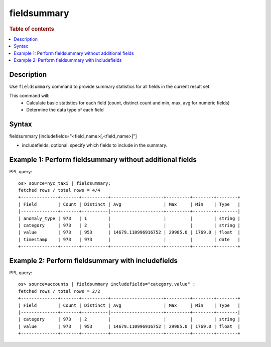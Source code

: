 =============
fieldsummary
=============

.. rubric:: Table of contents

.. contents::
   :local:
   :depth: 2


Description
============
| Use ``fieldsummary`` command to provide summary statistics for all fields in the current result set.

This command will:
 - Calculate basic statistics for each field (count, distinct count and min, max, avg for numeric fields)
 - Determine the data type of each field

Syntax
============
fieldsummary [includefields="<field_name>[,<field_name>]"]

* includefields: optional. specify which fields to include in the summary.

Example 1: Perform fieldsummary without additional fields
==============================================

PPL query::

    os> source=nyc_taxi | fieldsummary;
    fetched rows / total rows = 4/4
    +--------------+-------+----------+--------------------+---------+--------+--------+
    | Field        | Count | Distinct | Avg                | Max     | Min    | Type   |
    |--------------+-------+----------|--------------------+---------+--------+--------|
    | anomaly_type | 973   | 1        |                    |         |        | string |
    | category     | 973   | 2        |                    |         |        | string |
    | value        | 973   | 953      | 14679.110996916752 | 29985.0 | 1769.0 | float  |
    | timestamp    | 973   | 973      |                    |         |        | date   |
    +--------------+-------+----------+--------------------+---------+--------+--------+

Example 2: Perform fieldsummary with includefields
==============================================

PPL query::

    os> source=accounts | fieldsummary includefields="category,value" ;
    fetched rows / total rows = 2/2
    +--------------+-------+----------+--------------------+---------+--------+--------+
    | Field        | Count | Distinct | Avg                | Max     | Min    | Type   |
    |--------------+-------+----------|--------------------+---------+--------+--------|
    | category     | 973   | 2        |                    |         |        | string |
    | value        | 973   | 953      | 14679.110996916752 | 29985.0 | 1769.0 | float  |
    +--------------+-------+----------+--------------------+---------+--------+--------+


